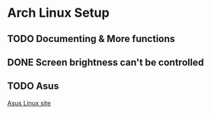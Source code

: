 * Arch Linux Setup

** TODO Documenting & More functions

** DONE Screen brightness can't be controlled
CLOSED: [2024-10-23 Wed 01:48]

** TODO Asus
[[https://asus-linux.org][Asus Linux site]]

